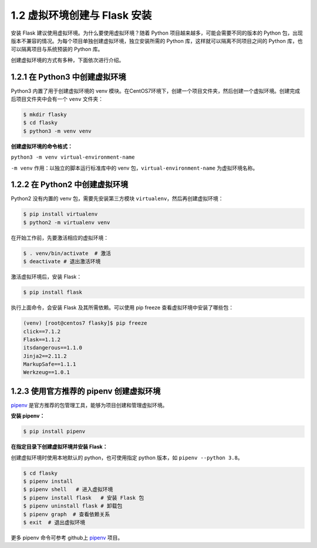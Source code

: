 1.2 虚拟环境创建与 Flask 安装
=============================

安装 Flask 建议使用虚拟环境。为什么要使用虚拟环境？随着 Python
项目越来越多，可能会需要不同的版本的 Python
包，出现版本不兼容的情况。为每个项目单独创建虚拟环境，独立安装所需的
Python 库，这样就可以隔离不同项目之间的 Python
库，也可以隔离项目与系统预装的 Python 库。

创建虚拟环境的方式有多种，下面依次进行介绍。

1.2.1 在 Python3 中创建虚拟环境
-------------------------------

Python3 内置了用于创建虚拟环境的 venv
模块。在CentOS7环境下，创建一个项目文件夹，然后创建一个虚拟环境。创建完成后项目文件夹中会有一个
``venv`` 文件夹：

.. code:: sh

   $ mkdir flasky
   $ cd flasky
   $ python3 -m venv venv

**创建虚拟环境的命令格式：**

``python3 -m venv virtual-environment-name``

``-m venv`` 作用：以独立的脚本运行标准库中的 venv
包，\ ``virtual-environment-name`` 为虚拟环境名称。

1.2.2 在 Python2 中创建虚拟环境
-------------------------------

Python2 没有内置的 venv 包，需要先安装第三方模块
``virtualenv``\ ，然后再创建虚拟环境：

.. code:: bash

   $ pip install virtualenv
   $ python2 -m virtualenv venv

在开始工作前，先要激活相应的虚拟环境：

.. code:: sh

   $ . venv/bin/activate  # 激活
   $ deactivate # 退出激活环境

激活虚拟环境后，安装 Flask：

.. code:: bash

   $ pip install flask

执行上面命令，会安装 Flask 及其所需依赖。可以使用 pip freeze
查看虚拟环境中安装了哪些包：

.. code:: bash

   (venv) [root@centos7 flasky]$ pip freeze
   click==7.1.2
   Flask==1.1.2
   itsdangerous==1.1.0
   Jinja2==2.11.2
   MarkupSafe==1.1.1
   Werkzeug==1.0.1

1.2.3 使用官方推荐的 pipenv 创建虚拟环境
----------------------------------------

`pipenv <https://github.com/pypa/pipenv>`__
是官方推荐的包管理工具，能够为项目创建和管理虚拟环境。

**安装 pipenv：**

.. code:: bash

   $ pip install pipenv

**在指定目录下创建虚拟环境并安装 Flask：**

创建虚拟环境时使用本地默认的 python，也可使用指定 python 版本，如
``pipenv --python 3.8``\ 。

.. code:: bash

   $ cd flasky
   $ pipenv install
   $ pipenv shell   # 进入虚拟环境
   $ pipenv install flask   # 安装 Flask 包
   $ pipenv uninstall flask # 卸载包
   $ pipenv graph  # 查看依赖关系
   $ exit  # 退出虚拟环境

更多 pipenv 命令可参考 github上
`pipenv <https://github.com/pypa/pipenv>`__ 项目。
